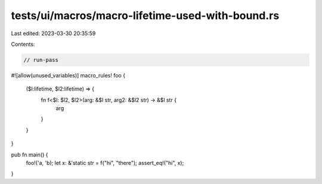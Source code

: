 tests/ui/macros/macro-lifetime-used-with-bound.rs
=================================================

Last edited: 2023-03-30 20:35:59

Contents:

.. code-block:: rs

    // run-pass
#![allow(unused_variables)]
macro_rules! foo {
    ($l:lifetime, $l2:lifetime) => {
        fn f<$l: $l2, $l2>(arg: &$l str, arg2: &$l2 str) -> &$l str {
            arg
        }
    }
}

pub fn main() {
    foo!('a, 'b);
    let x: &'static str = f("hi", "there");
    assert_eq!("hi", x);
}


